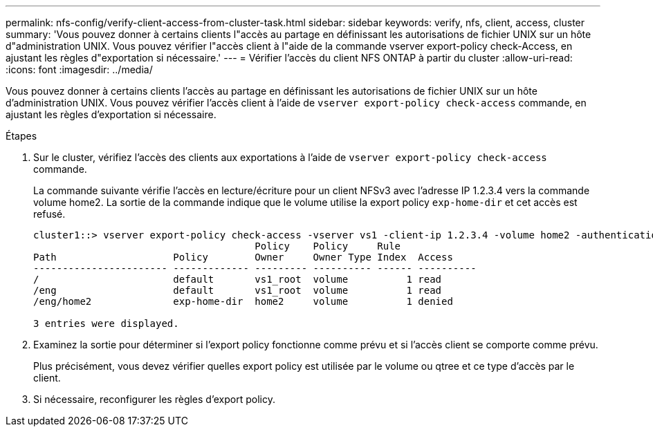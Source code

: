 ---
permalink: nfs-config/verify-client-access-from-cluster-task.html 
sidebar: sidebar 
keywords: verify, nfs, client, access, cluster 
summary: 'Vous pouvez donner à certains clients l"accès au partage en définissant les autorisations de fichier UNIX sur un hôte d"administration UNIX. Vous pouvez vérifier l"accès client à l"aide de la commande vserver export-policy check-Access, en ajustant les règles d"exportation si nécessaire.' 
---
= Vérifier l'accès du client NFS ONTAP à partir du cluster
:allow-uri-read: 
:icons: font
:imagesdir: ../media/


[role="lead"]
Vous pouvez donner à certains clients l'accès au partage en définissant les autorisations de fichier UNIX sur un hôte d'administration UNIX. Vous pouvez vérifier l'accès client à l'aide de `vserver export-policy check-access` commande, en ajustant les règles d'exportation si nécessaire.

.Étapes
. Sur le cluster, vérifiez l'accès des clients aux exportations à l'aide de `vserver export-policy check-access` commande.
+
La commande suivante vérifie l'accès en lecture/écriture pour un client NFSv3 avec l'adresse IP 1.2.3.4 vers la commande volume home2. La sortie de la commande indique que le volume utilise la export policy `exp-home-dir` et cet accès est refusé.

+
[listing]
----
cluster1::> vserver export-policy check-access -vserver vs1 -client-ip 1.2.3.4 -volume home2 -authentication-method sys -protocol nfs3 -access-type read-write
                                      Policy    Policy     Rule
Path                    Policy        Owner     Owner Type Index  Access
----------------------- ------------- --------- ---------- ------ ----------
/                       default       vs1_root  volume          1 read
/eng                    default       vs1_root  volume          1 read
/eng/home2              exp-home-dir  home2     volume          1 denied

3 entries were displayed.
----
. Examinez la sortie pour déterminer si l'export policy fonctionne comme prévu et si l'accès client se comporte comme prévu.
+
Plus précisément, vous devez vérifier quelles export policy est utilisée par le volume ou qtree et ce type d'accès par le client.

. Si nécessaire, reconfigurer les règles d'export policy.

